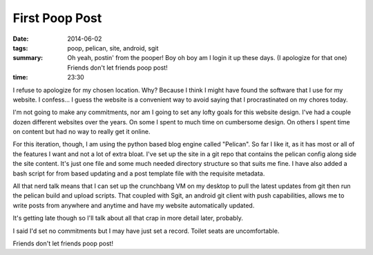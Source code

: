 First Poop Post
===============

:date: 2014-06-02
:tags: poop, pelican, site, android, sgit
:summary: Oh yeah, postin' from the pooper! Boy oh boy am I login it up these days. (I apologize for that one) Friends don't let friends poop post! 


:time: 23:30

I refuse to apologize for my chosen location. Why? Because I think I might have found the software that I use for my website. I confess... I guess the website is a convenient way to avoid saying that I procrastinated on my chores today.  

I'm not going to make any commitments, nor am I going to set any lofty goals for this website design.  I've had a couple dozen different websites over the years. On some I spent to much time on cumbersome design. On others I spent time on content but had no way to really get it online. 

For this iteration, though, I am using the python based blog engine called "Pelican". So far I like it, as it has most or all of the features I want and not a lot of extra bloat. I've set up the site in a git repo that contains the pelican config along side the site content.  It's just one file and some much needed directory structure so that suits me fine.  I have also added a bash script for from based updating and a post template file with the requisite metadata.

All that nerd talk means that I can set up the crunchbang VM on my desktop to pull the latest updates from git then run the pelican build and upload scripts.  That coupled with Sgit, an android git client with push capabilities, allows me to write posts from anywhere and anytime and have my website automatically updated.

It's getting late though so I'll talk about all that crap in more detail later, probably.

I said I'd set no commitments but I may have just set a record.  Toilet seats are uncomfortable.

Friends don't let friends poop post! 